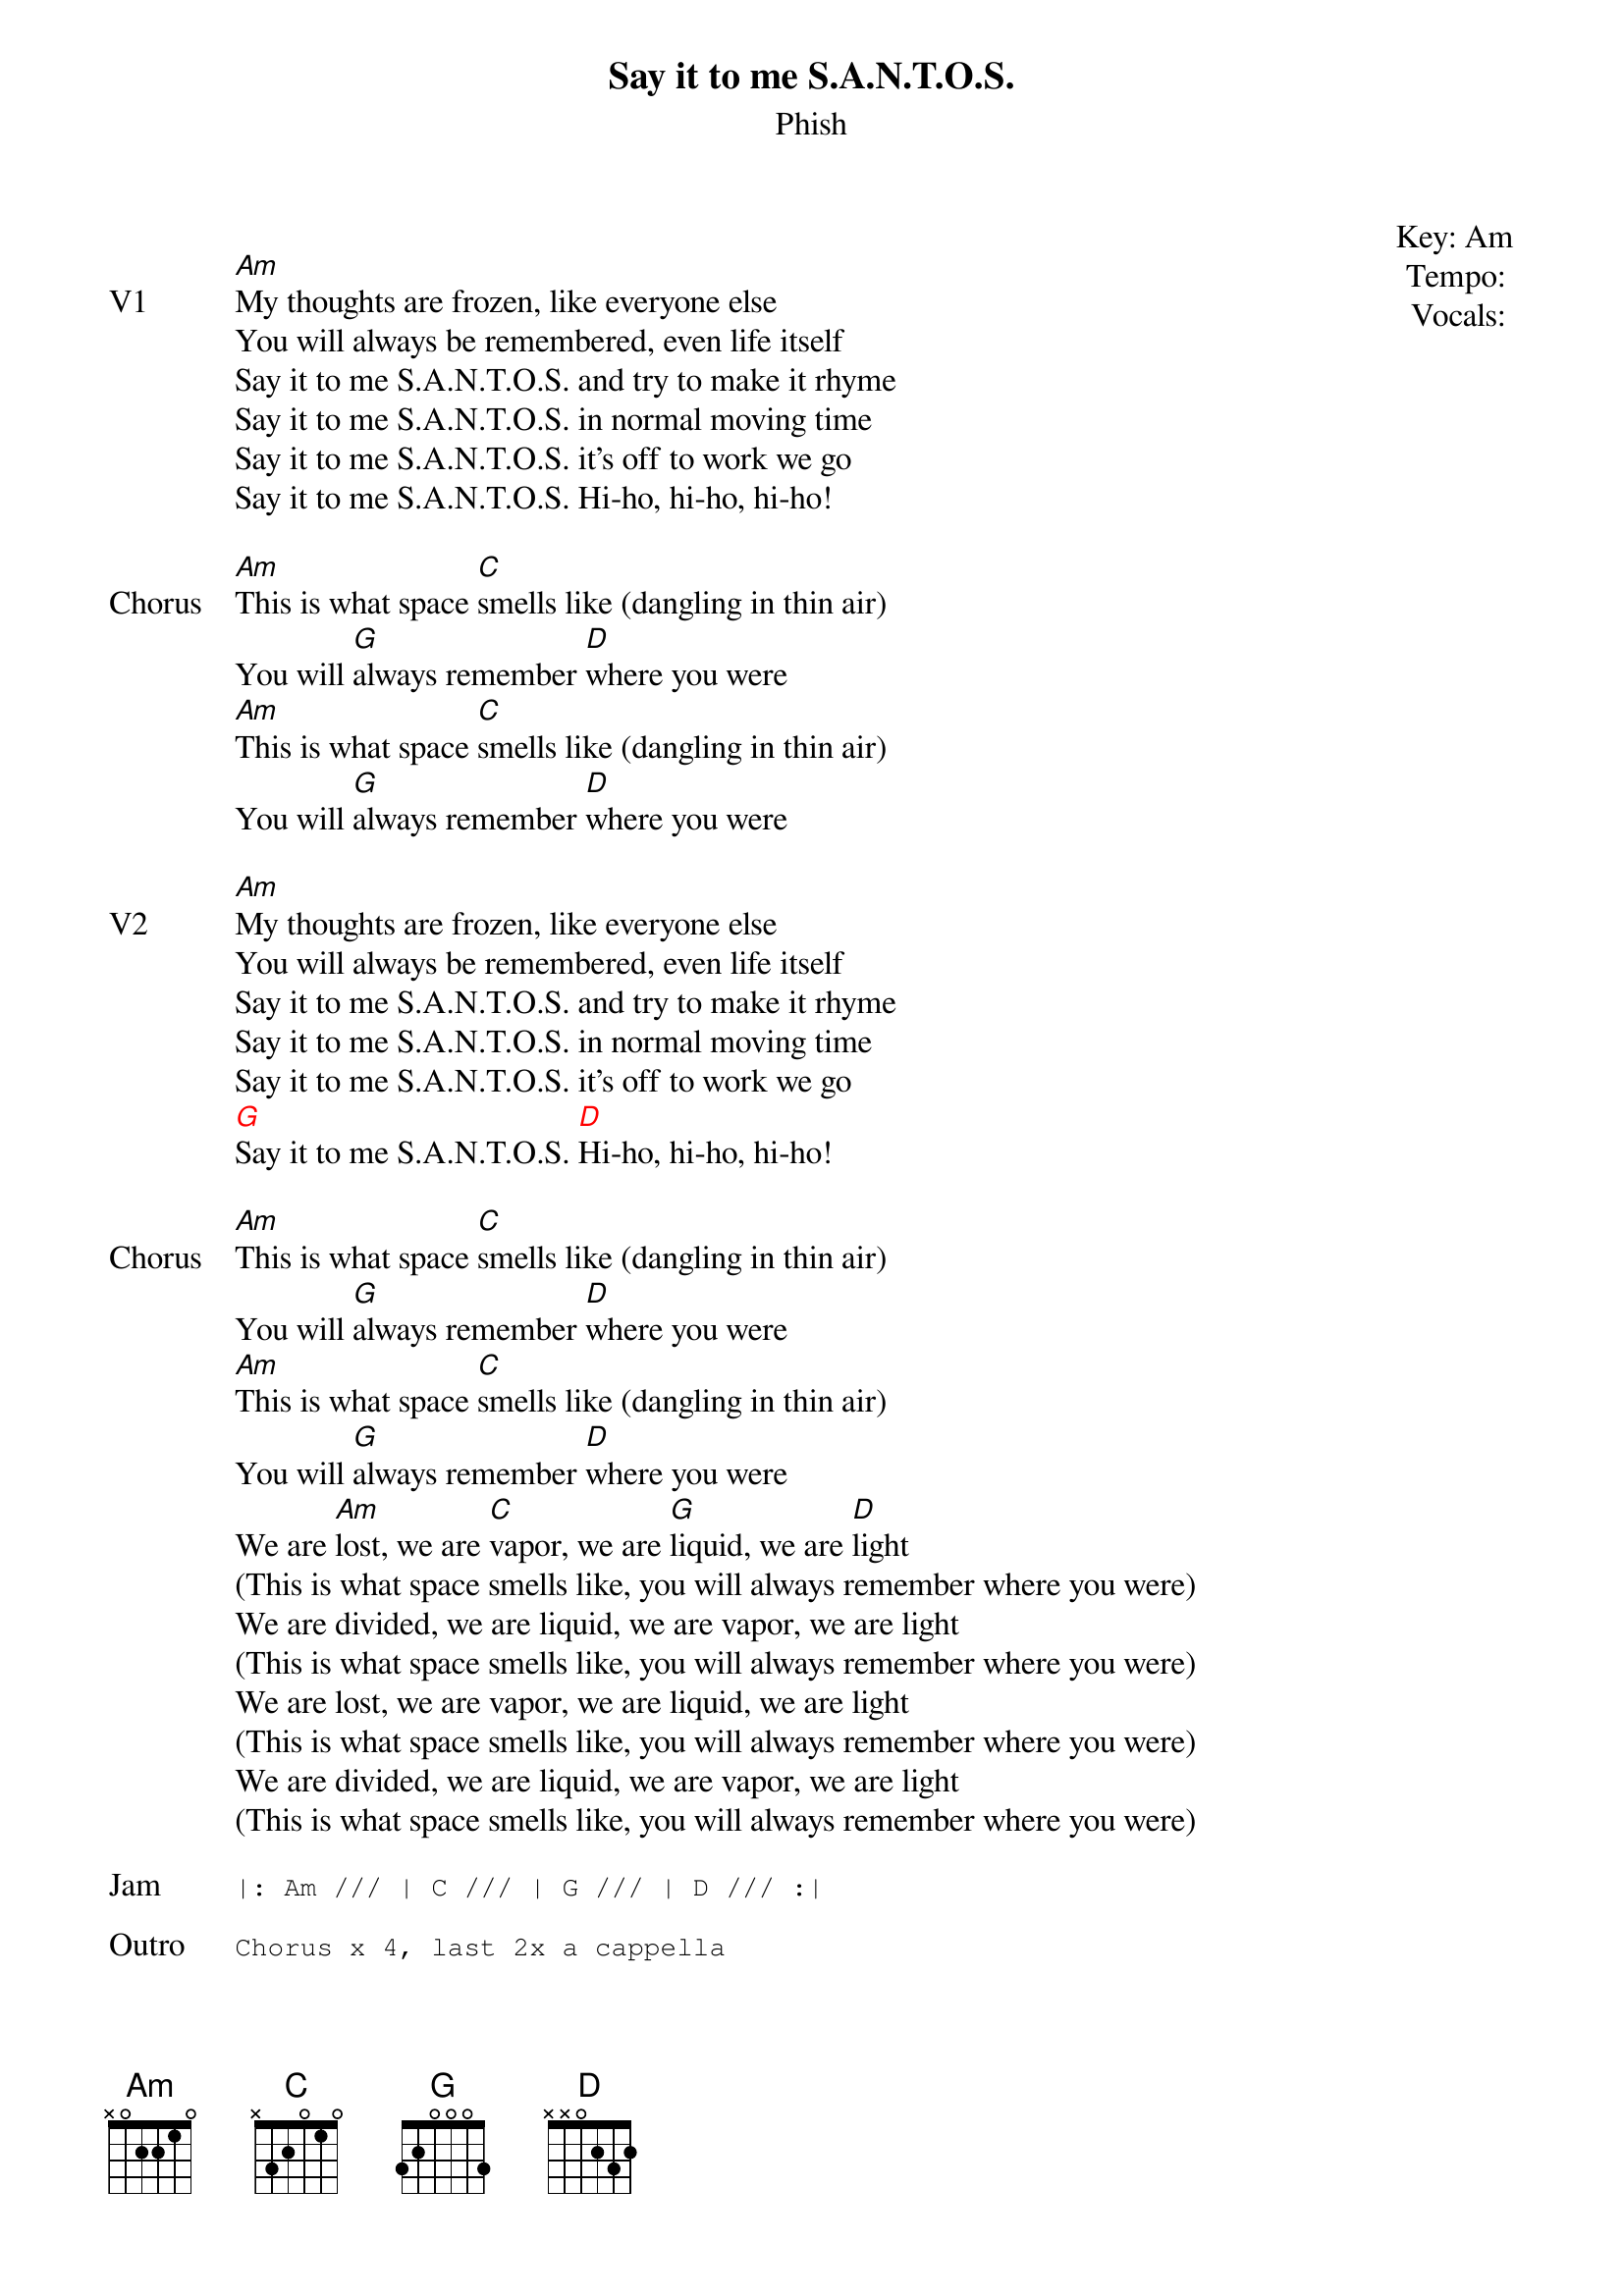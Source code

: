 {t: Say it to me S.A.N.T.O.S.}
{st:Phish}
{key: Am}
{tempo: }
{meta vocals: }

{start_of_textblock label="" flush="right" anchor="line" x="100%"}
Key: %{key}
Tempo: %{tempo}
Vocals: %{vocals}
{end_of_textblock}

{sov: V1}
[Am]My thoughts are frozen, like everyone else
You will always be remembered, even life itself
Say it to me S.A.N.T.O.S. and try to make it rhyme
Say it to me S.A.N.T.O.S. in normal moving time
Say it to me S.A.N.T.O.S. it’s off to work we go
Say it to me S.A.N.T.O.S. Hi-ho, hi-ho, hi-ho!
{eov}

{sov: Chorus}
[Am]This is what space [C]smells like (dangling in thin air)
You will [G]always remember [D]where you were
[Am]This is what space [C]smells like (dangling in thin air)
You will [G]always remember [D]where you were
{eov}

{sov: V2}
[Am]My thoughts are frozen, like everyone else
You will always be remembered, even life itself
Say it to me S.A.N.T.O.S. and try to make it rhyme
Say it to me S.A.N.T.O.S. in normal moving time
Say it to me S.A.N.T.O.S. it’s off to work we go
{chordcolour: red}
[G]Say it to me S.A.N.T.O.S. [D]Hi-ho, hi-ho, hi-ho!
{chordcolour}
{eov}

{sov: Chorus}
[Am]This is what space [C]smells like (dangling in thin air)
You will [G]always remember [D]where you were
[Am]This is what space [C]smells like (dangling in thin air)
You will [G]always remember [D]where you were
We are [Am]lost, we are [C]vapor, we are [G]liquid, we are [D]light
(This is what space smells like, you will always remember where you were)
We are divided, we are liquid, we are vapor, we are light
(This is what space smells like, you will always remember where you were)
We are lost, we are vapor, we are liquid, we are light
(This is what space smells like, you will always remember where you were)
We are divided, we are liquid, we are vapor, we are light
(This is what space smells like, you will always remember where you were)
{eov}

{sot: Jam}
|: Am /// | C /// | G /// | D /// :|
{eot}

{sot: Outro}
Chorus x 4, last 2x a cappella
{eot}

{sot: Notes}
6/21/2019 (https://www.youtube.com/watch?v=ieddjSFFuCU)
{eot}
